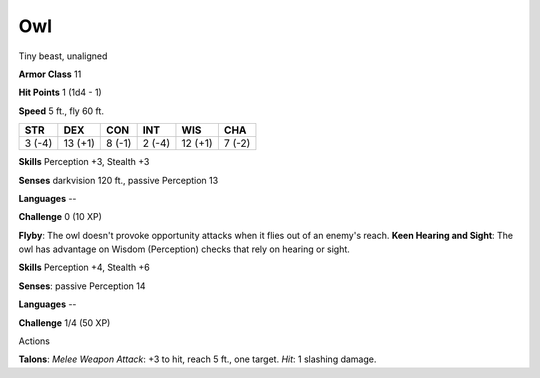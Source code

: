 
.. _srd:owl:

Owl
---

Tiny beast, unaligned

**Armor Class** 11

**Hit Points** 1 (1d4 - 1)

**Speed** 5 ft., fly 60 ft.

+----------+-----------+----------+----------+-----------+----------+
| STR      | DEX       | CON      | INT      | WIS       | CHA      |
+==========+===========+==========+==========+===========+==========+
| 3 (-4)   | 13 (+1)   | 8 (-1)   | 2 (-4)   | 12 (+1)   | 7 (-2)   |
+----------+-----------+----------+----------+-----------+----------+

**Skills** Perception +3, Stealth +3

**Senses** darkvision 120 ft., passive Perception 13

**Languages** --

**Challenge** 0 (10 XP)

**Flyby**: The owl doesn't provoke opportunity attacks when it flies out
of an enemy's reach. **Keen Hearing and Sight**: The owl has advantage
on Wisdom (Perception) checks that rely on hearing or sight.

**Skills** Perception +4, Stealth +6

**Senses**: passive Perception 14

**Languages** --

**Challenge** 1/4 (50 XP)

Actions

**Talons**: *Melee Weapon Attack*: +3 to hit, reach 5 ft., one target.
*Hit*: 1 slashing damage.
